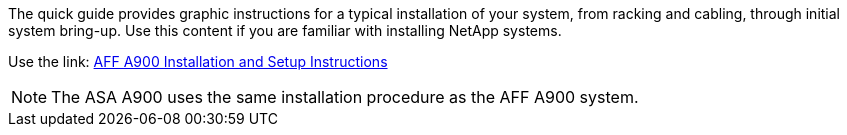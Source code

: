 The quick guide provides graphic instructions for a typical installation of your system, from racking and cabling, through initial system bring-up. Use this content if you are familiar with installing NetApp systems.

Use the link: link:../media/PDF/December_2022_Rev-2_AFFA900_ISI.pdf[AFF A900 Installation and Setup Instructions^]

NOTE: The ASA A900 uses the same installation procedure as the AFF A900 system.
//used in AFF A900 and ASA A900 quick guide topics.